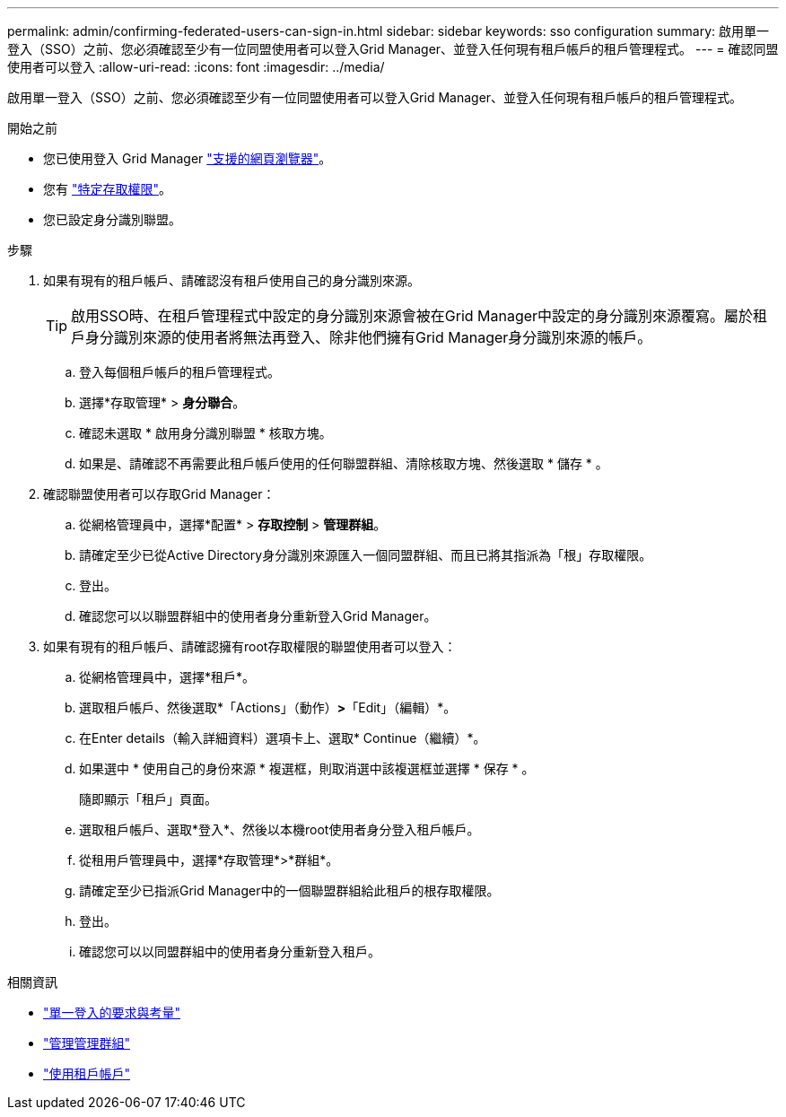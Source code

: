 ---
permalink: admin/confirming-federated-users-can-sign-in.html 
sidebar: sidebar 
keywords: sso configuration 
summary: 啟用單一登入（SSO）之前、您必須確認至少有一位同盟使用者可以登入Grid Manager、並登入任何現有租戶帳戶的租戶管理程式。 
---
= 確認同盟使用者可以登入
:allow-uri-read: 
:icons: font
:imagesdir: ../media/


[role="lead"]
啟用單一登入（SSO）之前、您必須確認至少有一位同盟使用者可以登入Grid Manager、並登入任何現有租戶帳戶的租戶管理程式。

.開始之前
* 您已使用登入 Grid Manager link:../admin/web-browser-requirements.html["支援的網頁瀏覽器"]。
* 您有 link:admin-group-permissions.html["特定存取權限"]。
* 您已設定身分識別聯盟。


.步驟
. 如果有現有的租戶帳戶、請確認沒有租戶使用自己的身分識別來源。
+

TIP: 啟用SSO時、在租戶管理程式中設定的身分識別來源會被在Grid Manager中設定的身分識別來源覆寫。屬於租戶身分識別來源的使用者將無法再登入、除非他們擁有Grid Manager身分識別來源的帳戶。

+
.. 登入每個租戶帳戶的租戶管理程式。
.. 選擇*存取管理* > *身分聯合*。
.. 確認未選取 * 啟用身分識別聯盟 * 核取方塊。
.. 如果是、請確認不再需要此租戶帳戶使用的任何聯盟群組、清除核取方塊、然後選取 * 儲存 * 。


. 確認聯盟使用者可以存取Grid Manager：
+
.. 從網格管理員中，選擇*配置* > *存取控制* > *管理群組*。
.. 請確定至少已從Active Directory身分識別來源匯入一個同盟群組、而且已將其指派為「根」存取權限。
.. 登出。
.. 確認您可以以聯盟群組中的使用者身分重新登入Grid Manager。


. 如果有現有的租戶帳戶、請確認擁有root存取權限的聯盟使用者可以登入：
+
.. 從網格管理員中，選擇*租戶*。
.. 選取租戶帳戶、然後選取*「Actions」（動作）*>*「Edit」（編輯）*。
.. 在Enter details（輸入詳細資料）選項卡上、選取* Continue（繼續）*。
.. 如果選中 * 使用自己的身份來源 * 複選框，則取消選中該複選框並選擇 * 保存 * 。


+
隨即顯示「租戶」頁面。

+
.. 選取租戶帳戶、選取*登入*、然後以本機root使用者身分登入租戶帳戶。
.. 從租用戶管理員中，選擇*存取管理*>*群組*。
.. 請確定至少已指派Grid Manager中的一個聯盟群組給此租戶的根存取權限。
.. 登出。
.. 確認您可以以同盟群組中的使用者身分重新登入租戶。




.相關資訊
* link:requirements-for-sso.html["單一登入的要求與考量"]
* link:managing-admin-groups.html["管理管理群組"]
* link:../tenant/index.html["使用租戶帳戶"]

